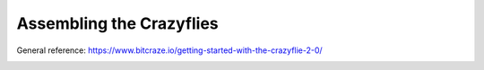 Assembling the Crazyflies
=========================

General reference: https://www.bitcraze.io/getting-started-with-the-crazyflie-2-0/

.. image:: https://www.bitcraze.io/images/getting-started/frontCF.png